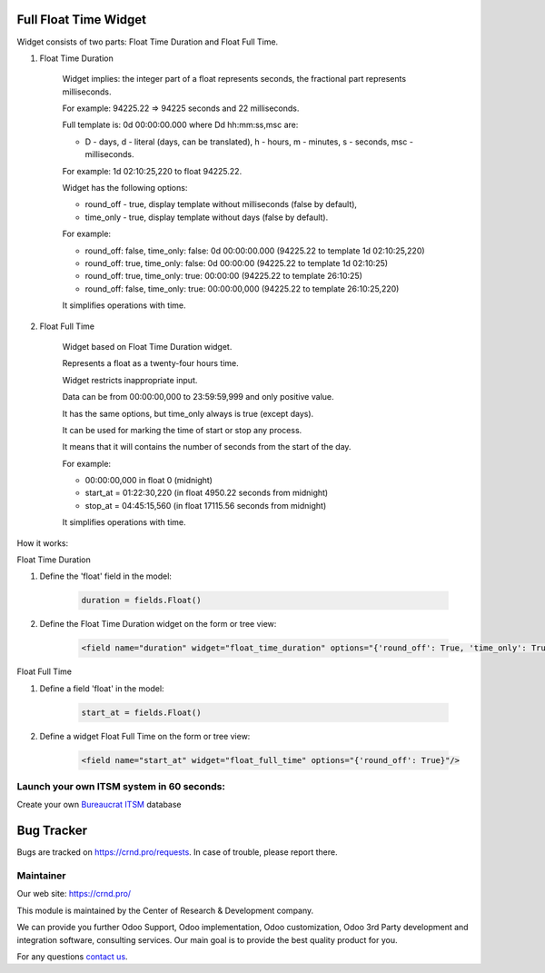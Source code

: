 Full Float Time Widget
======================

.. |badge2| image:: https://img.shields.io/badge/license-LGPL--3-blue.png
    :target: http://www.gnu.org/licenses/lgpl-3.0-standalone.html
    :alt: License: LGPL-3

.. |badge3| image:: https://img.shields.io/badge/powered%20by-yodoo.systems-00a09d.png
    :target: https://yodoo.systems

.. |badge5| image:: https://img.shields.io/badge/maintainer-CR&D-purple.png
    :target: https://crnd.pro/


|badge2| |badge5|

Widget consists of two parts: Float Time Duration and Float Full Time.

1. Float Time Duration

    Widget implies: the integer part of a float represents seconds, the fractional part represents milliseconds.

    For example: 94225.22 => 94225 seconds and 22 milliseconds.

    Full template is: 0d 00:00:00.000 where Dd hh:mm:ss,msc are:

    * D - days, d - literal (days, can be translated), h - hours, m - minutes, s - seconds, msc - milliseconds.

    For example: 1d 02:10:25,220 to float 94225.22.

    Widget has the following options:

    * round_off - true, display template without milliseconds (false by default),

    * time_only - true, display template without days (false by default).

    For example:

    * round_off: false, time_only: false: 0d 00:00:00.000 (94225.22 to template 1d 02:10:25,220)

    * round_off: true, time_only: false: 0d 00:00:00 (94225.22 to template 1d 02:10:25)

    * round_off: true, time_only: true: 00:00:00 (94225.22 to template 26:10:25)

    * round_off: false, time_only: true: 00:00:00,000 (94225.22 to template 26:10:25,220)

    It simplifies operations with time.

2. Float Full Time

    Widget based on Float Time Duration widget.

    Represents a float as a twenty-four hours time.

    Widget restricts inappropriate input.

    Data can be from 00:00:00,000 to 23:59:59,999 and only positive value.

    It has the same options, but time_only always is true (except days).

    It can be used for marking the time of start or stop any process.

    It means that it will contains the number of seconds from the start of the day.

    For example:

    * 00:00:00,000 in float 0 (midnight)

    * start_at = 01:22:30,220 (in float 4950.22 seconds from midnight)

    * stop_at = 04:45:15,560 (in float 17115.56 seconds from midnight)

    It simplifies operations with time.

How it works:

Float Time Duration

1. Define the 'float' field in the model:

    .. code:: python

        duration = fields.Float()

2. Define the Float Time Duration widget on the form or tree view:

    .. code:: xml

        <field name="duration" widget="float_time_duration" options="{'round_off': True, 'time_only': True}"/>

Float Full Time

1. Define a field 'float' in the model:

    .. code:: python

        start_at = fields.Float()

2. Define a widget Float Full Time on the form or tree view:

    .. code:: xml

        <field name="start_at" widget="float_full_time" options="{'round_off': True}"/>

Launch your own ITSM system in 60 seconds:
''''''''''''''''''''''''''''''''''''''''''

Create your own `Bureaucrat ITSM <https://yodoo.systems/saas/template/itsm-16>`__ database

|badge3|

Bug Tracker
===========

Bugs are tracked on `https://crnd.pro/requests <https://crnd.pro/requests>`_.
In case of trouble, please report there.


Maintainer
''''''''''
.. image:: https://crnd.pro/web/image/3699/300x140/crnd.png

Our web site: https://crnd.pro/

This module is maintained by the Center of Research & Development company.

We can provide you further Odoo Support, Odoo implementation, Odoo customization, Odoo 3rd Party development and integration software, consulting services. Our main goal is to provide the best quality product for you.

For any questions `contact us <mailto:info@crnd.pro>`__.

